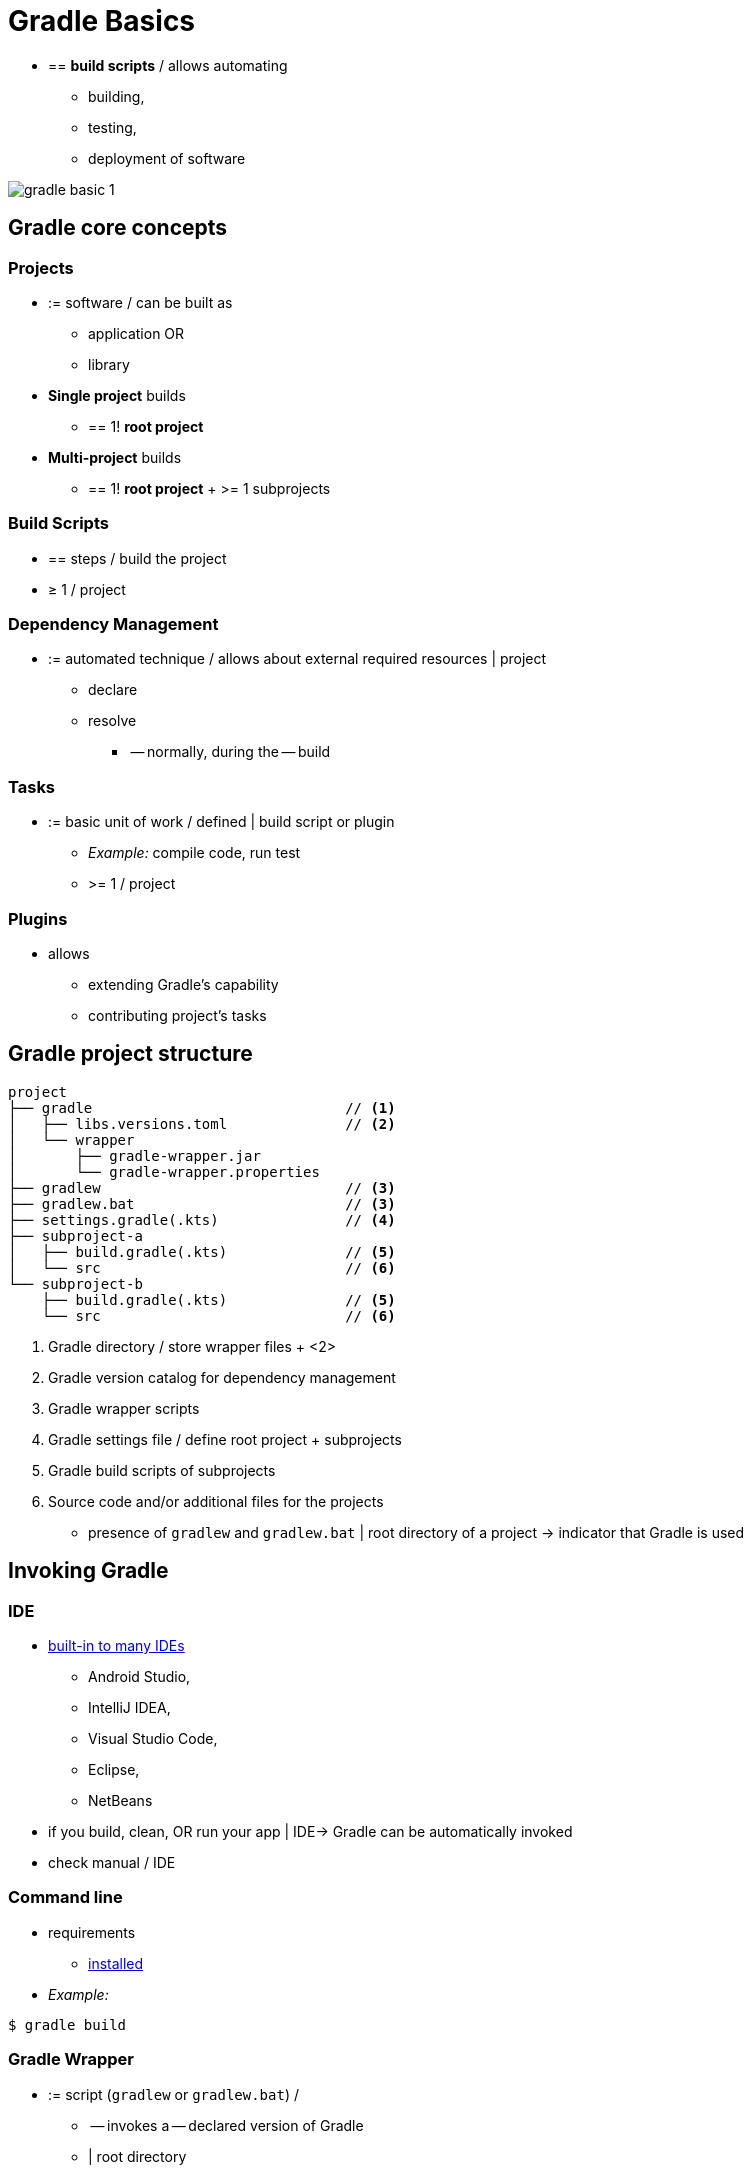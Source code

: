 // Copyright (C) 2023 Gradle, Inc.
//
// Licensed under the Creative Commons Attribution-Noncommercial-ShareAlike 4.0 International License.;
// you may not use this file except in compliance with the License.
// You may obtain a copy of the License at
//
//      https://creativecommons.org/licenses/by-nc-sa/4.0/
//
// Unless required by applicable law or agreed to in writing, software
// distributed under the License is distributed on an "AS IS" BASIS,
// WITHOUT WARRANTIES OR CONDITIONS OF ANY KIND, either express or implied.
// See the License for the specific language governing permissions and
// limitations under the License.

[[gradle]]
= Gradle Basics

* == *build scripts* / allows automating
    ** building,
    ** testing,
    ** deployment of software

image::gradle-basic-1.png[]

== Gradle core concepts

=== Projects

* := software / can be built as
    ** application OR
    ** library
* *Single project* builds
    ** == 1! *root project*
* *Multi-project* builds
    ** == 1! *root project* + >= 1 subprojects

=== Build Scripts

* == steps / build the project
* ≥ 1 / project

=== Dependency Management

* := automated technique / allows about external required resources | project
    ** declare
    ** resolve
        *** -- normally, during the -- build

=== Tasks

* := basic unit of work / defined | build script or plugin
    ** _Example:_ compile code, run test
    ** >= 1 / project

=== Plugins

* allows
    ** extending Gradle's capability
    ** contributing project's tasks

== Gradle project structure

[source,text]
----
project
├── gradle                              // <1>
│   ├── libs.versions.toml              // <2>
│   └── wrapper
│       ├── gradle-wrapper.jar
│       └── gradle-wrapper.properties
├── gradlew                             // <3>
├── gradlew.bat                         // <3>
├── settings.gradle(.kts)               // <4>
├── subproject-a
│   ├── build.gradle(.kts)              // <5>
│   └── src                             // <6>
└── subproject-b
    ├── build.gradle(.kts)              // <5>
    └── src                             // <6>
----
<1> Gradle directory / store wrapper files + <2>
<2> Gradle version catalog for dependency management
<3> Gradle wrapper scripts
<4> Gradle settings file / define root project + subprojects
<5> Gradle build scripts of subprojects
<6> Source code and/or additional files for the projects

* presence of `gradlew` and `gradlew.bat` | root directory of a project -> indicator that Gradle is used

== Invoking Gradle

=== IDE

* <<gradle_ides.adoc#gradle_ides,built-in to many IDEs>>
    ** Android Studio,
    ** IntelliJ IDEA,
    ** Visual Studio Code,
    ** Eclipse,
    ** NetBeans
* if you build, clean, OR run your app | IDE-> Gradle can be automatically invoked
* check manual / IDE

=== Command line

* requirements
    ** <<installation.adoc#installation, installed>>
* _Example:_

[source,text]
----
$ gradle build
----

=== Gradle Wrapper

* := script (`gradlew` or `gradlew.bat`) /
    ** -- invokes a -- declared version of Gradle
    ** | root directory
* *recommended way to execute a Gradle build*

[source,text]
----
$ gradlew build     // Linux or OSX
$ gradlew.bat build  // Windows
----

[.text-right]
**Next Step:** <<gradle_wrapper_basics.adoc#gradle_wrapper_basics,Learn about the Gradle Wrapper>> >>
